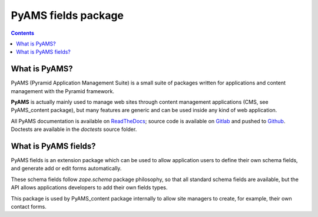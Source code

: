 ====================
PyAMS fields package
====================

.. contents::


What is PyAMS?
==============

PyAMS (Pyramid Application Management Suite) is a small suite of packages written for applications
and content management with the Pyramid framework.

**PyAMS** is actually mainly used to manage web sites through content management applications (CMS,
see PyAMS_content package), but many features are generic and can be used inside any kind of web
application.

All PyAMS documentation is available on `ReadTheDocs <https://pyams.readthedocs.io>`_; source code
is available on `Gitlab <https://gitlab.com/pyams>`_ and pushed to `Github
<https://github.com/py-ams>`_. Doctests are available in the *doctests* source folder.


What is PyAMS fields?
=====================

PyAMS fields is an extension package which can be used to allow application users to define their
own schema fields, and generate add or edit forms automatically.

These schema fields follow *zope.schema* package philosophy, so that all standard schema fields are
available, but the API allows applications developers to add their own fields types.

This package is used by PyAMS_content package internally to allow site managers to create, for example,
their own contact forms.
